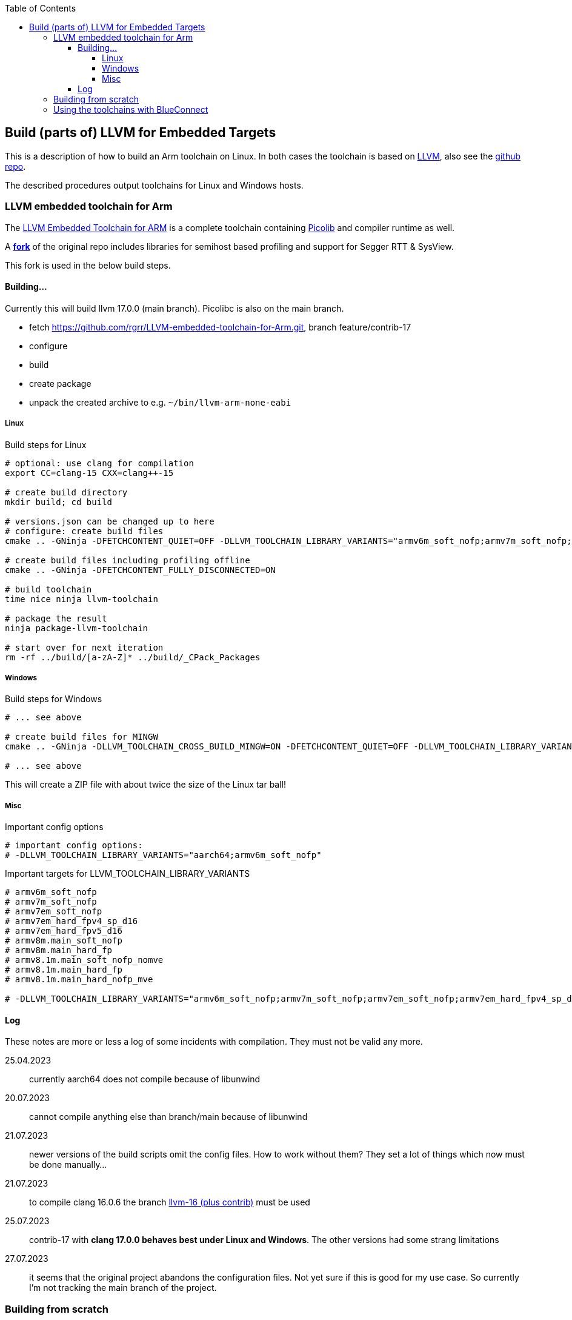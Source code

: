 :imagesdir: doc/png
:source-highlighter: rouge
:toc:
:toclevels: 5

== Build (parts of) LLVM for Embedded Targets

This is a description of how to build an Arm toolchain on Linux.
In both cases the toolchain is based on https://llvm.org/[LLVM],
also see the https://github.com/llvm/llvm-project[github repo].

The described procedures output toolchains for Linux and Windows hosts.


=== LLVM embedded toolchain for Arm

The https://github.com/ARM-software/LLVM-embedded-toolchain-for-Arm[LLVM Embedded Toolchain for ARM]
is a complete toolchain containing https://github.com/picolibc/picolibc[Picolib] and 
compiler runtime as well.

A *https://github.com/rgrr/LLVM-embedded-toolchain-for-Arm/tree/feature/contrib-17[fork]*
of the original repo includes libraries for semihost based profiling and support
for Segger RTT & SysView.

This fork is used in the below build steps.


==== Building...

Currently this will build llvm 17.0.0 (main branch).  Picolibc is also on the main branch.

* fetch https://github.com/rgrr/LLVM-embedded-toolchain-for-Arm.git, branch feature/contrib-17
* configure
* build
* create package
* unpack the created archive to e.g. `~/bin/llvm-arm-none-eabi`


===== Linux

.Build steps for Linux
[source,bash]
----
# optional: use clang for compilation
export CC=clang-15 CXX=clang++-15

# create build directory
mkdir build; cd build

# versions.json can be changed up to here
# configure: create build files
cmake .. -GNinja -DFETCHCONTENT_QUIET=OFF -DLLVM_TOOLCHAIN_LIBRARY_VARIANTS="armv6m_soft_nofp;armv7m_soft_nofp;armv7em_soft_nofp;armv7em_hard_fpv4_sp_d16;armv7em_hard_fpv5_d16;armv8m.main_soft_nofp;armv8m.main_hard_fp;armv8.1m.main_soft_nofp_nomve;armv8.1m.main_hard_fp;armv8.1m.main_hard_nofp_mve"

# create build files including profiling offline
cmake .. -GNinja -DFETCHCONTENT_FULLY_DISCONNECTED=ON

# build toolchain
time nice ninja llvm-toolchain

# package the result
ninja package-llvm-toolchain

# start over for next iteration
rm -rf ../build/[a-zA-Z]* ../build/_CPack_Packages
----

===== Windows

.Build steps for Windows
[source,bash]
----
# ... see above

# create build files for MINGW
cmake .. -GNinja -DLLVM_TOOLCHAIN_CROSS_BUILD_MINGW=ON -DFETCHCONTENT_QUIET=OFF -DLLVM_TOOLCHAIN_LIBRARY_VARIANTS="armv6m_soft_nofp;armv7m_soft_nofp;armv7em_soft_nofp;armv7em_hard_fpv4_sp_d16;armv7em_hard_fpv5_d16;armv8m.main_soft_nofp;armv8m.main_hard_fp;armv8.1m.main_soft_nofp_nomve;armv8.1m.main_hard_fp;armv8.1m.main_hard_nofp_mve"

# ... see above
----

This will create a ZIP file with about twice the size of the Linux tar ball!


===== Misc

.Important config options
[source,bash]
----
# important config options:
# -DLLVM_TOOLCHAIN_LIBRARY_VARIANTS="aarch64;armv6m_soft_nofp"
----

.Important targets for LLVM_TOOLCHAIN_LIBRARY_VARIANTS
[source,bash]
----
# armv6m_soft_nofp
# armv7m_soft_nofp
# armv7em_soft_nofp
# armv7em_hard_fpv4_sp_d16
# armv7em_hard_fpv5_d16
# armv8m.main_soft_nofp
# armv8m.main_hard_fp
# armv8.1m.main_soft_nofp_nomve
# armv8.1m.main_hard_fp
# armv8.1m.main_hard_nofp_mve

# -DLLVM_TOOLCHAIN_LIBRARY_VARIANTS="armv6m_soft_nofp;armv7m_soft_nofp;armv7em_soft_nofp;armv7em_hard_fpv4_sp_d16;armv7em_hard_fpv5_d16;armv8m.main_soft_nofp;armv8m.main_hard_fp;armv8.1m.main_soft_nofp_nomve;armv8.1m.main_hard_fp;armv8.1m.main_hard_nofp_mve"
----


==== Log
These notes are more or less a log of some incidents with compilation.
They must not be valid any more.

25.04.2023:: currently aarch64 does not compile because of libunwind
20.07.2023:: cannot compile anything else than branch/main because of libunwind
21.07.2023:: newer versions of the build scripts omit the config files.  How
             to work without them?  They set a lot of things which now must be done manually...
21.07.2023:: to compile clang 16.0.6 the branch
             https://github.com/rgrr/LLVM-embedded-toolchain-for-Arm/tree/feature/contrib-16[llvm-16 (plus contrib)]
             must be used
25.07.2023:: contrib-17 with *clang 17.0.0 behaves best under Linux and Windows*.  The other versions
             had some strang limitations
27.07.2023:: it seems that the original project abandons the configuration files.  Not yet sure if
             this is good for my use case.  So currently I'm not tracking the main branch of the project.


=== Building from scratch

NOTE: This is contained for historical reasons only.

The important parts for BlueConnect (fielddevice side) of the LLVM
toolchain are built here.

The corresponding link:Makefile[Makefile] is taken from `BlueConnect_Tools`.  Note
that the most recent version can be found there.

Important targets are:

* `clean-linux`
* `cmake-linux`
* `build-linux`
* `install-linux`

The Makefile creates several binaries of LLVM and some headers.
Installation goes to `~/bin/clang-arm-none-eabi`.


=== Using the toolchains with BlueConnect

I.e. compile under Linux...  this is currently not integrated into the BlueConnect build process.

NOTE: Not the whole build process can be done under Linux because some tools only exists for Windows.
This is especially true for SFU image creation.
